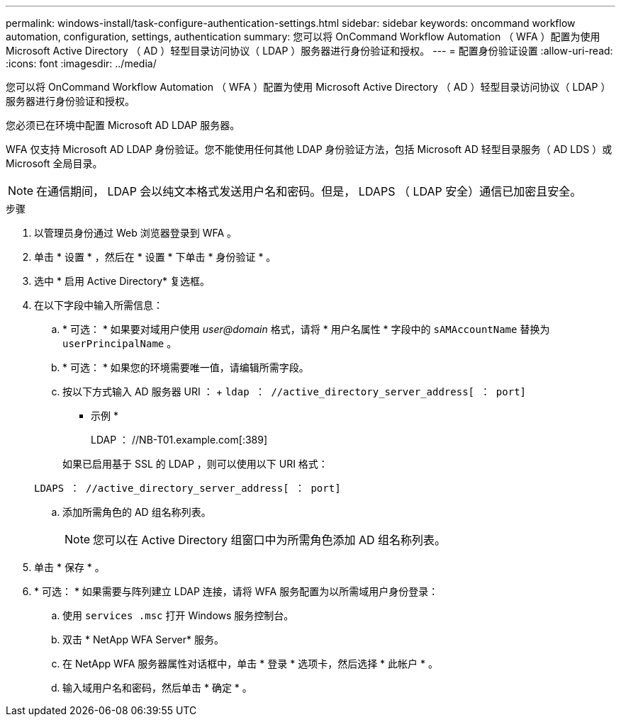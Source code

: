 ---
permalink: windows-install/task-configure-authentication-settings.html 
sidebar: sidebar 
keywords: oncommand workflow automation, configuration, settings, authentication 
summary: 您可以将 OnCommand Workflow Automation （ WFA ）配置为使用 Microsoft Active Directory （ AD ）轻型目录访问协议（ LDAP ）服务器进行身份验证和授权。 
---
= 配置身份验证设置
:allow-uri-read: 
:icons: font
:imagesdir: ../media/


[role="lead"]
您可以将 OnCommand Workflow Automation （ WFA ）配置为使用 Microsoft Active Directory （ AD ）轻型目录访问协议（ LDAP ）服务器进行身份验证和授权。

您必须已在环境中配置 Microsoft AD LDAP 服务器。

WFA 仅支持 Microsoft AD LDAP 身份验证。您不能使用任何其他 LDAP 身份验证方法，包括 Microsoft AD 轻型目录服务（ AD LDS ）或 Microsoft 全局目录。


NOTE: 在通信期间， LDAP 会以纯文本格式发送用户名和密码。但是， LDAPS （ LDAP 安全）通信已加密且安全。

.步骤
. 以管理员身份通过 Web 浏览器登录到 WFA 。
. 单击 * 设置 * ，然后在 * 设置 * 下单击 * 身份验证 * 。
. 选中 * 启用 Active Directory* 复选框。
. 在以下字段中输入所需信息：
+
.. * 可选： * 如果要对域用户使用 _user@domain_ 格式，请将 * 用户名属性 * 字段中的 `sAMAccountName` 替换为 `userPrincipalName` 。
.. * 可选： * 如果您的环境需要唯一值，请编辑所需字段。
.. 按以下方式输入 AD 服务器 URI ： + `ldap ： //active_directory_server_address[ ： port]`
+
* 示例 *

+
LDAP ： //NB-T01.example.com[:389]

+
如果已启用基于 SSL 的 LDAP ，则可以使用以下 URI 格式：

+
`LDAPS ： //active_directory_server_address[ ： port]`

.. 添加所需角色的 AD 组名称列表。
+

NOTE: 您可以在 Active Directory 组窗口中为所需角色添加 AD 组名称列表。



. 单击 * 保存 * 。
. * 可选： * 如果需要与阵列建立 LDAP 连接，请将 WFA 服务配置为以所需域用户身份登录：
+
.. 使用 `services .msc` 打开 Windows 服务控制台。
.. 双击 * NetApp WFA Server* 服务。
.. 在 NetApp WFA 服务器属性对话框中，单击 * 登录 * 选项卡，然后选择 * 此帐户 * 。
.. 输入域用户名和密码，然后单击 * 确定 * 。



